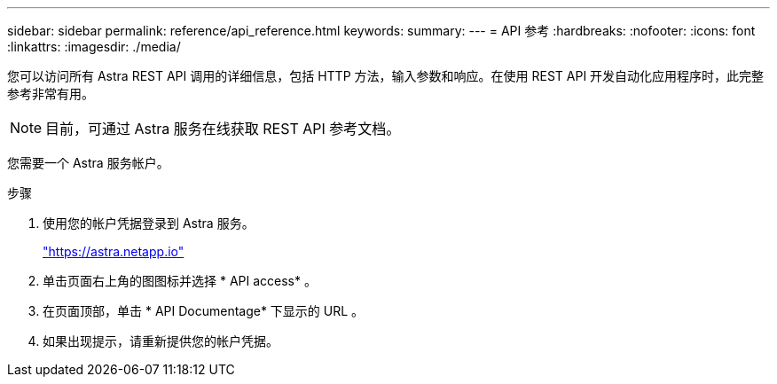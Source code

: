 ---
sidebar: sidebar 
permalink: reference/api_reference.html 
keywords:  
summary:  
---
= API 参考
:hardbreaks:
:nofooter: 
:icons: font
:linkattrs: 
:imagesdir: ./media/


[role="lead"]
您可以访问所有 Astra REST API 调用的详细信息，包括 HTTP 方法，输入参数和响应。在使用 REST API 开发自动化应用程序时，此完整参考非常有用。


NOTE: 目前，可通过 Astra 服务在线获取 REST API 参考文档。

您需要一个 Astra 服务帐户。

.步骤
. 使用您的帐户凭据登录到 Astra 服务。
+
link:https://astra.netapp.io["https://astra.netapp.io"^]

. 单击页面右上角的图图标并选择 * API access* 。
. 在页面顶部，单击 * API Documentage* 下显示的 URL 。
. 如果出现提示，请重新提供您的帐户凭据。

